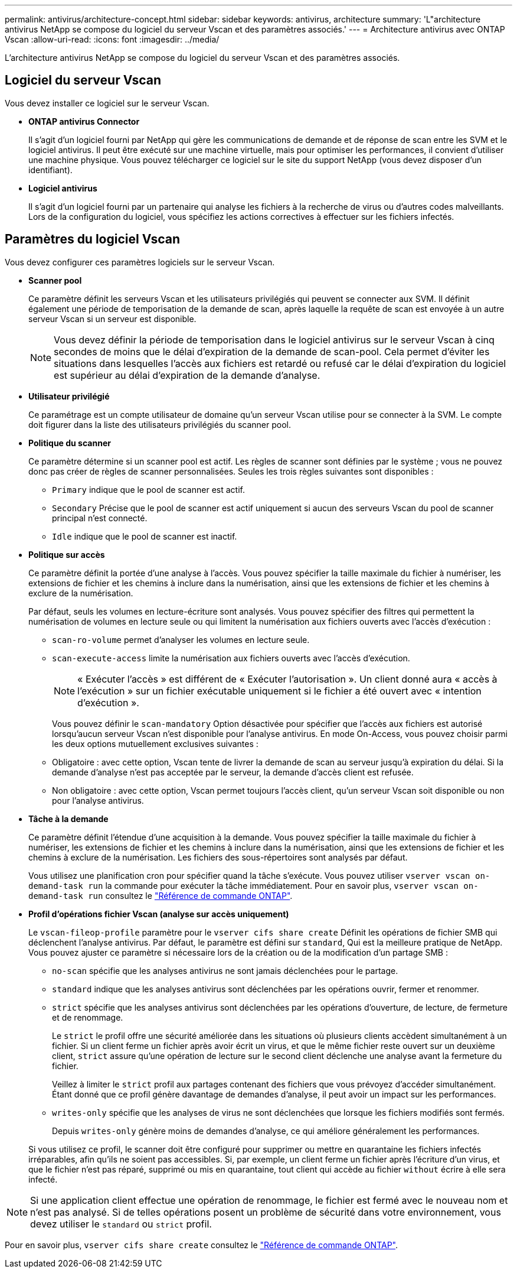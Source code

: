 ---
permalink: antivirus/architecture-concept.html 
sidebar: sidebar 
keywords: antivirus, architecture 
summary: 'L"architecture antivirus NetApp se compose du logiciel du serveur Vscan et des paramètres associés.' 
---
= Architecture antivirus avec ONTAP Vscan
:allow-uri-read: 
:icons: font
:imagesdir: ../media/


[role="lead"]
L'architecture antivirus NetApp se compose du logiciel du serveur Vscan et des paramètres associés.



== Logiciel du serveur Vscan

Vous devez installer ce logiciel sur le serveur Vscan.

* *ONTAP antivirus Connector*
+
Il s'agit d'un logiciel fourni par NetApp qui gère les communications de demande et de réponse de scan entre les SVM et le logiciel antivirus. Il peut être exécuté sur une machine virtuelle, mais pour optimiser les performances, il convient d'utiliser une machine physique. Vous pouvez télécharger ce logiciel sur le site du support NetApp (vous devez disposer d'un identifiant).

* *Logiciel antivirus*
+
Il s'agit d'un logiciel fourni par un partenaire qui analyse les fichiers à la recherche de virus ou d'autres codes malveillants. Lors de la configuration du logiciel, vous spécifiez les actions correctives à effectuer sur les fichiers infectés.





== Paramètres du logiciel Vscan

Vous devez configurer ces paramètres logiciels sur le serveur Vscan.

* *Scanner pool*
+
Ce paramètre définit les serveurs Vscan et les utilisateurs privilégiés qui peuvent se connecter aux SVM. Il définit également une période de temporisation de la demande de scan, après laquelle la requête de scan est envoyée à un autre serveur Vscan si un serveur est disponible.

+
[NOTE]
====
Vous devez définir la période de temporisation dans le logiciel antivirus sur le serveur Vscan à cinq secondes de moins que le délai d'expiration de la demande de scan-pool. Cela permet d'éviter les situations dans lesquelles l'accès aux fichiers est retardé ou refusé car le délai d'expiration du logiciel est supérieur au délai d'expiration de la demande d'analyse.

====
* *Utilisateur privilégié*
+
Ce paramétrage est un compte utilisateur de domaine qu'un serveur Vscan utilise pour se connecter à la SVM. Le compte doit figurer dans la liste des utilisateurs privilégiés du scanner pool.

* *Politique du scanner*
+
Ce paramètre détermine si un scanner pool est actif. Les règles de scanner sont définies par le système ; vous ne pouvez donc pas créer de règles de scanner personnalisées. Seules les trois règles suivantes sont disponibles :

+
** `Primary` indique que le pool de scanner est actif.
** `Secondary` Précise que le pool de scanner est actif uniquement si aucun des serveurs Vscan du pool de scanner principal n'est connecté.
** `Idle` indique que le pool de scanner est inactif.


* *Politique sur accès*
+
Ce paramètre définit la portée d'une analyse à l'accès. Vous pouvez spécifier la taille maximale du fichier à numériser, les extensions de fichier et les chemins à inclure dans la numérisation, ainsi que les extensions de fichier et les chemins à exclure de la numérisation.

+
Par défaut, seuls les volumes en lecture-écriture sont analysés. Vous pouvez spécifier des filtres qui permettent la numérisation de volumes en lecture seule ou qui limitent la numérisation aux fichiers ouverts avec l'accès d'exécution :

+
** `scan-ro-volume` permet d'analyser les volumes en lecture seule.
** `scan-execute-access` limite la numérisation aux fichiers ouverts avec l'accès d'exécution.
+
[NOTE]
====
« Exécuter l'accès » est différent de « Exécuter l'autorisation ». Un client donné aura « accès à l'exécution » sur un fichier exécutable uniquement si le fichier a été ouvert avec « intention d'exécution ».

====


+
Vous pouvez définir le `scan-mandatory` Option désactivée pour spécifier que l'accès aux fichiers est autorisé lorsqu'aucun serveur Vscan n'est disponible pour l'analyse antivirus. En mode On-Access, vous pouvez choisir parmi les deux options mutuellement exclusives suivantes :

+
** Obligatoire : avec cette option, Vscan tente de livrer la demande de scan au serveur jusqu'à expiration du délai. Si la demande d'analyse n'est pas acceptée par le serveur, la demande d'accès client est refusée.
** Non obligatoire : avec cette option, Vscan permet toujours l'accès client, qu'un serveur Vscan soit disponible ou non pour l'analyse antivirus.


* *Tâche à la demande*
+
Ce paramètre définit l'étendue d'une acquisition à la demande. Vous pouvez spécifier la taille maximale du fichier à numériser, les extensions de fichier et les chemins à inclure dans la numérisation, ainsi que les extensions de fichier et les chemins à exclure de la numérisation. Les fichiers des sous-répertoires sont analysés par défaut.

+
Vous utilisez une planification cron pour spécifier quand la tâche s'exécute. Vous pouvez utiliser `vserver vscan on-demand-task run` la commande pour exécuter la tâche immédiatement. Pour en savoir plus, `vserver vscan on-demand-task run` consultez le link:https://docs.netapp.com/us-en/ontap-cli/vserver-vscan-on-demand-task-run.html["Référence de commande ONTAP"^].

* *Profil d'opérations fichier Vscan (analyse sur accès uniquement)*
+
Le `vscan-fileop-profile` paramètre pour le `vserver cifs share create` Définit les opérations de fichier SMB qui déclenchent l'analyse antivirus. Par défaut, le paramètre est défini sur `standard`, Qui est la meilleure pratique de NetApp. Vous pouvez ajuster ce paramètre si nécessaire lors de la création ou de la modification d'un partage SMB :

+
** `no-scan` spécifie que les analyses antivirus ne sont jamais déclenchées pour le partage.
** `standard` indique que les analyses antivirus sont déclenchées par les opérations ouvrir, fermer et renommer.
** `strict` spécifie que les analyses antivirus sont déclenchées par les opérations d'ouverture, de lecture, de fermeture et de renommage.
+
Le `strict` le profil offre une sécurité améliorée dans les situations où plusieurs clients accèdent simultanément à un fichier. Si un client ferme un fichier après avoir écrit un virus, et que le même fichier reste ouvert sur un deuxième client, `strict` assure qu'une opération de lecture sur le second client déclenche une analyse avant la fermeture du fichier.

+
Veillez à limiter le `strict` profil aux partages contenant des fichiers que vous prévoyez d'accéder simultanément. Étant donné que ce profil génère davantage de demandes d'analyse, il peut avoir un impact sur les performances.

** `writes-only` spécifie que les analyses de virus ne sont déclenchées que lorsque les fichiers modifiés sont fermés.
+
Depuis `writes-only` génère moins de demandes d'analyse, ce qui améliore généralement les performances.

+
Si vous utilisez ce profil, le scanner doit être configuré pour supprimer ou mettre en quarantaine les fichiers infectés irréparables, afin qu'ils ne soient pas accessibles. Si, par exemple, un client ferme un fichier après l'écriture d'un virus, et que le fichier n'est pas réparé, supprimé ou mis en quarantaine, tout client qui accède au fichier `without` écrire à elle sera infecté.





[NOTE]
====
Si une application client effectue une opération de renommage, le fichier est fermé avec le nouveau nom et n'est pas analysé. Si de telles opérations posent un problème de sécurité dans votre environnement, vous devez utiliser le `standard` ou `strict` profil.

====
Pour en savoir plus, `vserver cifs share create` consultez le link:https://docs.netapp.com/us-en/ontap-cli/vserver-cifs-share-create.html["Référence de commande ONTAP"^].
